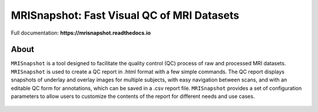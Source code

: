 
MRISnapshot: Fast Visual QC of MRI Datasets
===========================================

Full documentation:  **https://mrisnapshot.readthedocs.io**

About
-----
``MRISnapshot`` is a tool designed to facilitate the quality control (QC) process of raw and processed MRI datasets. ``MRISnapshot`` is used to create a QC report in .html format with a few simple commands. The QC report displays snapshots of underlay and overlay images for multiple subjects, with easy navigation between scans, and with an editable QC form for annotations, which can be saved in a .csv report file. ``MRISnapshot`` provides a set of configuration parameters to allow users to customize the contents of the report for different needs and use cases.

.. figure:: docs/images/qcreport_example.png




